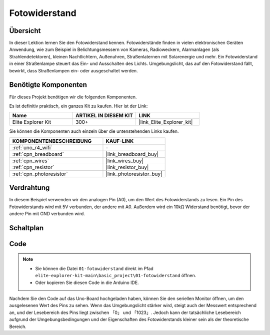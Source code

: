 .. _basic_photoresistor:

Fotowiderstand
==========================

.. https://docs.sunfounder.com/projects/vincent-kit/en/latest/arduino/2.26_photoresistor.html

Übersicht
---------------

In dieser Lektion lernen Sie den Fotowiderstand kennen. Fotowiderstände finden in vielen elektronischen Geräten Anwendung, wie zum Beispiel in Belichtungsmessern von Kameras, Radioweckern, Alarmanlagen (als Strahlendetektoren), kleinen Nachtlichtern, Außenuhren, Straßenlaternen mit Solarenergie und mehr. Ein Fotowiderstand in einer Straßenlampe steuert das Ein- und Ausschalten des Lichts. Umgebungslicht, das auf den Fotowiderstand fällt, bewirkt, dass Straßenlampen ein- oder ausgeschaltet werden.

Benötigte Komponenten
-------------------------

Für dieses Projekt benötigen wir die folgenden Komponenten.

Es ist definitiv praktisch, ein ganzes Kit zu kaufen. Hier ist der Link:

.. list-table::
    :widths: 20 20 20
    :header-rows: 1

    *   - Name	
        - ARTIKEL IN DIESEM KIT
        - LINK
    *   - Elite Explorer Kit
        - 300+
        - |link_Elite_Explorer_kit|

Sie können die Komponenten auch einzeln über die untenstehenden Links kaufen.

.. list-table::
    :widths: 30 20
    :header-rows: 1

    *   - KOMPONENTENBESCHREIBUNG
        - KAUF-LINK

    *   - :ref:`uno_r4_wifi`
        - \-
    *   - :ref:`cpn_breadboard`
        - |link_breadboard_buy|
    *   - :ref:`cpn_wires`
        - |link_wires_buy|
    *   - :ref:`cpn_resistor`
        - |link_resistor_buy|
    *   - :ref:`cpn_photoresistor`
        - |link_photoresistor_buy|

Verdrahtung
----------------------

In diesem Beispiel verwenden wir den analogen Pin (A0), um den Wert des Fotowiderstands zu lesen. Ein Pin des Fotowiderstands wird mit 5V verbunden, der andere mit A0. Außerdem wird ein 10kΩ Widerstand benötigt, bevor der andere Pin mit GND verbunden wird.

.. image:: img/01-photoresistor_bb.png
    :align: center
    :width: 80%

Schaltplan
-----------------------

.. image:: img/01_photoresistor_schematic.png
    :align: center
    :width: 70%

Code
---------------

.. note::

    * Sie können die Datei ``01-fotowiderstand`` direkt im Pfad ``elite-explorer-kit-main\basic_project\01-fotowiderstand`` öffnen.
    * Oder kopieren Sie diesen Code in die Arduino IDE.




.. raw:: html

    <iframe src=https://create.arduino.cc/editor/sunfounder01/e6bf007e-b20d-44d0-9ef9-6d57c1ce4c3c/preview?embed style="height:510px;width:100%;margin:10px 0" frameborder=0></iframe>

Nachdem Sie den Code auf das Uno-Board hochgeladen haben, können Sie den seriellen Monitor öffnen, um den ausgelesenen Wert des Pins zu sehen. Wenn das Umgebungslicht stärker wird, steigt auch der Messwert entsprechend an, und der Lesebereich des Pins liegt zwischen 「0」 und 「1023」. Jedoch kann der tatsächliche Lesebereich aufgrund der Umgebungsbedingungen und der Eigenschaften des Fotowiderstands kleiner sein als der theoretische Bereich.
